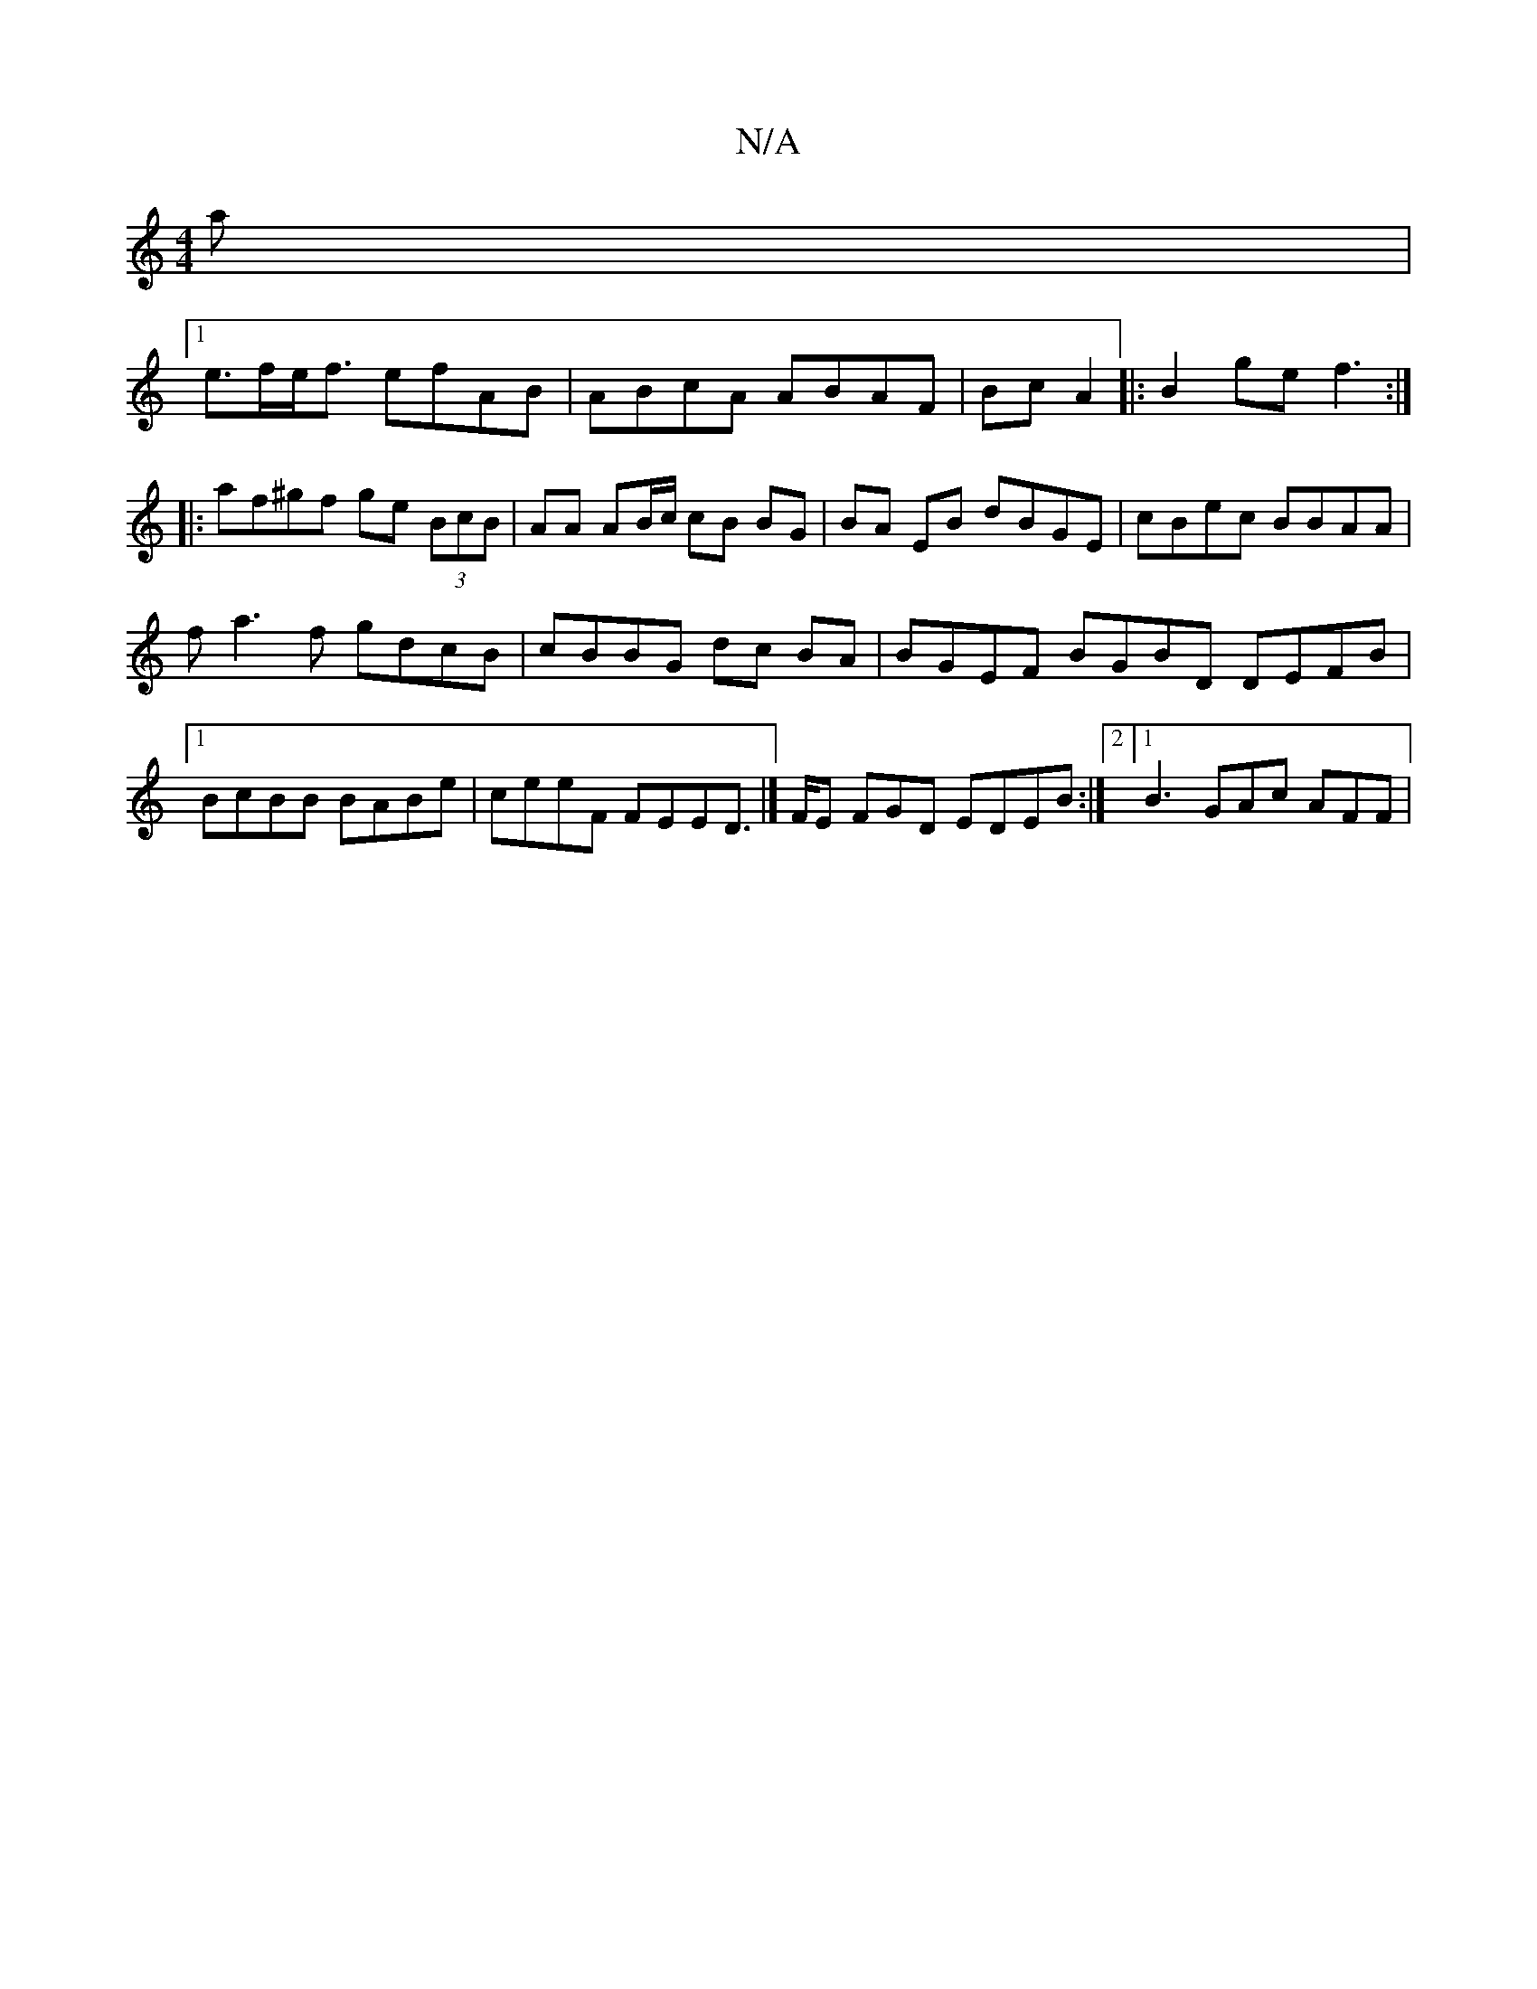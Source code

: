 X:1
T:N/A
M:4/4
R:N/A
K:Cmajor
a |1
e>fe<f efAB | ABcA ABAF | Bc A2|:B2ge f3 :|
|:af^gf ge (3BcB|AA AB/c/ cB BG|BA EB dBGE|cBec BBAA |
fa3f gdcB | cBBG dc BA|BGEF BGBD DEFB |1 BcBB BABe | ceeF FEED |]>FE FGD EDEB:|2 [1 B3 GAc AFF| 